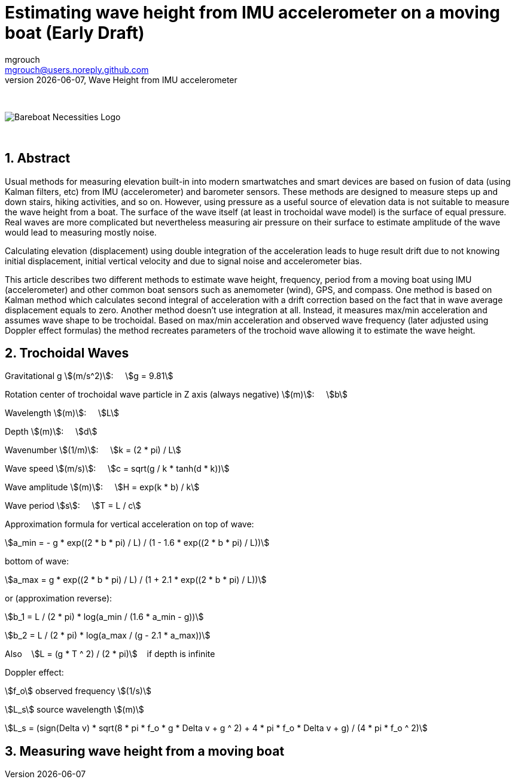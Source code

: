 = Estimating wave height from IMU accelerometer on a moving boat (Early Draft)
mgrouch <mgrouch@users.noreply.github.com>
{docdate}, Wave Height from IMU accelerometer
:imagesdir: images
:doctype: book
:organization: Bareboat Necessities
:description: Bareboat Necessities, Wave Height from IMU accelerometer
:title-logo-image: image:bareboat-necessities-logo.svg[Bareboat Necessities Logo]
ifdef::backend-pdf[]
:source-highlighter: rouge
:toc-placement!: manual
:pdf-page-size: Letter
:plantumlconfig: plantuml.cfg
endif::[]
ifndef::backend-pdf[]
:toc-placement: manual
endif::[]
:experimental:
:reproducible:
:toclevels: 4
:sectnums:
:sectnumlevels: 3
:encoding: utf-8
:lang: en
:icons: font
ifdef::env-github[]
:tip-caption: :bulb:
:note-caption: :information_source:
:important-caption: :heavy_exclamation_mark:
:caution-caption: :fire:
:warning-caption: :warning:
endif::[]
:env-github:

{zwsp} +

ifndef::backend-pdf[]

image::bareboat-necessities-logo.svg[Bareboat Necessities Logo]

{zwsp} +

== Abstract

Usual methods for measuring elevation built-in into modern smartwatches and smart devices are based on fusion of data
(using Kalman filters, etc) from IMU (accelerometer) and barometer sensors. These methods are designed to measure steps up and down stairs,
hiking activities, and so on. However, using pressure as a useful source of elevation data is not suitable to measure
the wave height from a boat. The surface of the wave itself (at least in trochoidal wave model) is the surface of
equal pressure. Real waves are more complicated but nevertheless measuring air pressure on their surface
to estimate amplitude of the wave would lead to measuring mostly noise.

Calculating elevation (displacement) using double integration of the acceleration leads
to huge result drift due to not knowing initial displacement, initial vertical velocity
and due to signal noise and accelerometer bias.

This article describes two different methods to estimate wave height, frequency, period
from a moving boat using IMU (accelerometer) and other common boat sensors such as anemometer (wind), GPS, and compass.
One method is based on Kalman method which calculates second integral of acceleration with a drift correction
based on the fact that in wave average displacement equals to zero. Another method doesn't use
integration at all. Instead, it measures max/min acceleration and assumes wave shape to be trochoidal.
Based on max/min acceleration and observed wave frequency (later adjusted using Doppler effect formulas)
the method recreates parameters of the trochoid wave allowing it to estimate the wave height.

== Trochoidal Waves

Gravitational g stem:[(m/s^2)]: {nbsp}{nbsp}{nbsp}
stem:[g = 9.81]

Rotation center of trochoidal wave particle in Z axis (always negative) stem:[(m)]: {nbsp}{nbsp}{nbsp}
stem:[b]

Wavelength stem:[(m)]: {nbsp}{nbsp}{nbsp}
stem:[L]

Depth stem:[(m)]: {nbsp}{nbsp}{nbsp}
stem:[d]

Wavenumber stem:[(1/m)]: {nbsp}{nbsp}{nbsp}
stem:[k = (2 * pi) / L]

Wave speed stem:[(m/s)]: {nbsp}{nbsp}{nbsp}
stem:[c = sqrt(g / k * tanh(d * k))]

Wave amplitude stem:[(m)]:  {nbsp}{nbsp}{nbsp}
stem:[H = exp(k * b) / k]

Wave period stem:[s]:   {nbsp}{nbsp}{nbsp}
stem:[T = L / c]

Approximation formula for vertical acceleration on top of wave:    {nbsp}{nbsp}{nbsp}

stem:[a_min = - g * exp((2 * b * pi) / L) / (1 - 1.6 * exp((2 * b * pi) / L))]

bottom of wave:    {nbsp}{nbsp}{nbsp}

stem:[a_max = g * exp((2 * b * pi) / L) / (1 + 2.1 * exp((2 * b * pi) / L))]

or (approximation reverse):

stem:[b_1 = L / (2 * pi) * log(a_min / (1.6 * a_min - g))]

stem:[b_2 = L / (2 * pi) * log(a_max / (g - 2.1 * a_max))]

Also {nbsp}{nbsp} stem:[L = (g * T ^ 2) / (2 * pi)] {nbsp}{nbsp} if depth is infinite

Doppler effect:

stem:[f_o] observed frequency stem:[(1/s)]

stem:[L_s] source wavelength stem:[(m)]

stem:[L_s = (sign(Delta v) * sqrt(8 * pi * f_o * g  * Delta v + g ^ 2) + 4 * pi * f_o  * Delta v + g) / (4 * pi * f_o ^ 2)]


== Measuring wave height from a moving boat

endif::[]
